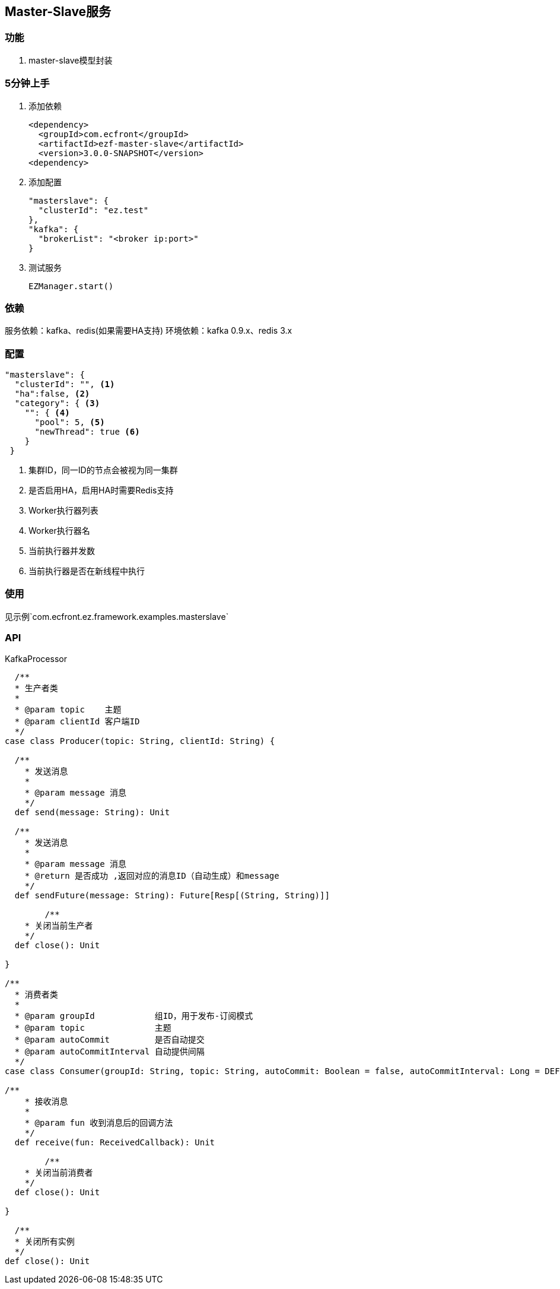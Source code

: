 == Master-Slave服务

=== 功能

. master-slave模型封装

=== 5分钟上手

. 添加依赖

 <dependency>
   <groupId>com.ecfront</groupId>
   <artifactId>ezf-master-slave</artifactId>
   <version>3.0.0-SNAPSHOT</version>
 <dependency>

. 添加配置

 "masterslave": {
   "clusterId": "ez.test"
 },
 "kafka": {
   "brokerList": "<broker ip:port>"
 }

. 测试服务

 EZManager.start()


=== 依赖

服务依赖：kafka、redis(如果需要HA支持)
环境依赖：kafka 0.9.x、redis 3.x

=== 配置

----
"masterslave": {
  "clusterId": "", <1>
  "ha":false, <2>
  "category": { <3>
    "": { <4>
      "pool": 5, <5>
      "newThread": true <6>
    }
 }
----
<1> 集群ID，同一ID的节点会被视为同一集群
<2> 是否启用HA，启用HA时需要Redis支持
<3> Worker执行器列表
<4> Worker执行器名
<5> 当前执行器并发数
<6> 当前执行器是否在新线程中执行

=== 使用

见示例`com.ecfront.ez.framework.examples.masterslave`

=== API

[source,scala]
.KafkaProcessor
----
  /**
  * 生产者类
  *
  * @param topic    主题
  * @param clientId 客户端ID
  */
case class Producer(topic: String, clientId: String) {

  /**
    * 发送消息
    *
    * @param message 消息
    */
  def send(message: String): Unit

  /**
    * 发送消息
    *
    * @param message 消息
    * @return 是否成功 ,返回对应的消息ID（自动生成）和message
    */
  def sendFuture(message: String): Future[Resp[(String, String)]]

	/**
    * 关闭当前生产者
    */
  def close(): Unit

}

/**
  * 消费者类
  *
  * @param groupId            组ID，用于发布-订阅模式
  * @param topic              主题
  * @param autoCommit         是否自动提交
  * @param autoCommitInterval 自动提供间隔
  */
case class Consumer(groupId: String, topic: String, autoCommit: Boolean = false, autoCommitInterval: Long = DEFAULT_AUTO_COMMIT_INTERVAL) {

/**
    * 接收消息
    *
    * @param fun 收到消息后的回调方法
    */
  def receive(fun: ReceivedCallback): Unit 

	/**
    * 关闭当前消费者
    */
  def close(): Unit

}

  /**
  * 关闭所有实例
  */
def close(): Unit
----
